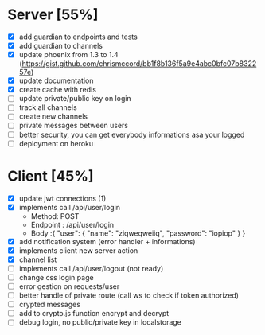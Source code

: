 * Server [55%]
- [X] add guardian to endpoints and tests
- [X] add guardian to channels
- [X] update phoenix from 1.3 to 1.4 (https://gist.github.com/chrismccord/bb1f8b136f5a9e4abc0bfc07b832257e)
- [X] update documentation
- [X] create cache with redis
- [ ] update private/public key on login
- [ ] track all channels
- [ ] create new channels
- [ ] private messages between users
- [ ] better security, you can get everybody informations asa your logged
- [ ] deployment on heroku

* Client [45%]
- [X] update jwt connections (1)
- [X] implements call /api/user/login
  - Method: POST
  - Endpoint : /api/user/login
  - Body :{
      "user": {
        "name": "ziqweqweiiq",
        "password": "iopiop"
      }
    }
- [X] add notification system (error handler + informations)
- [X] implements client new server action
- [X] channel list
- [ ] implements call /api/user/logout (not ready)
- [ ] change css login page
- [ ] error gestion on requests/user
- [ ] better handle of private route (call ws to check if token authorized)
- [ ] crypted messages
- [ ] add to crypto.js function encrypt and decrypt
- [ ] debug login, no public/private key in localstorage
